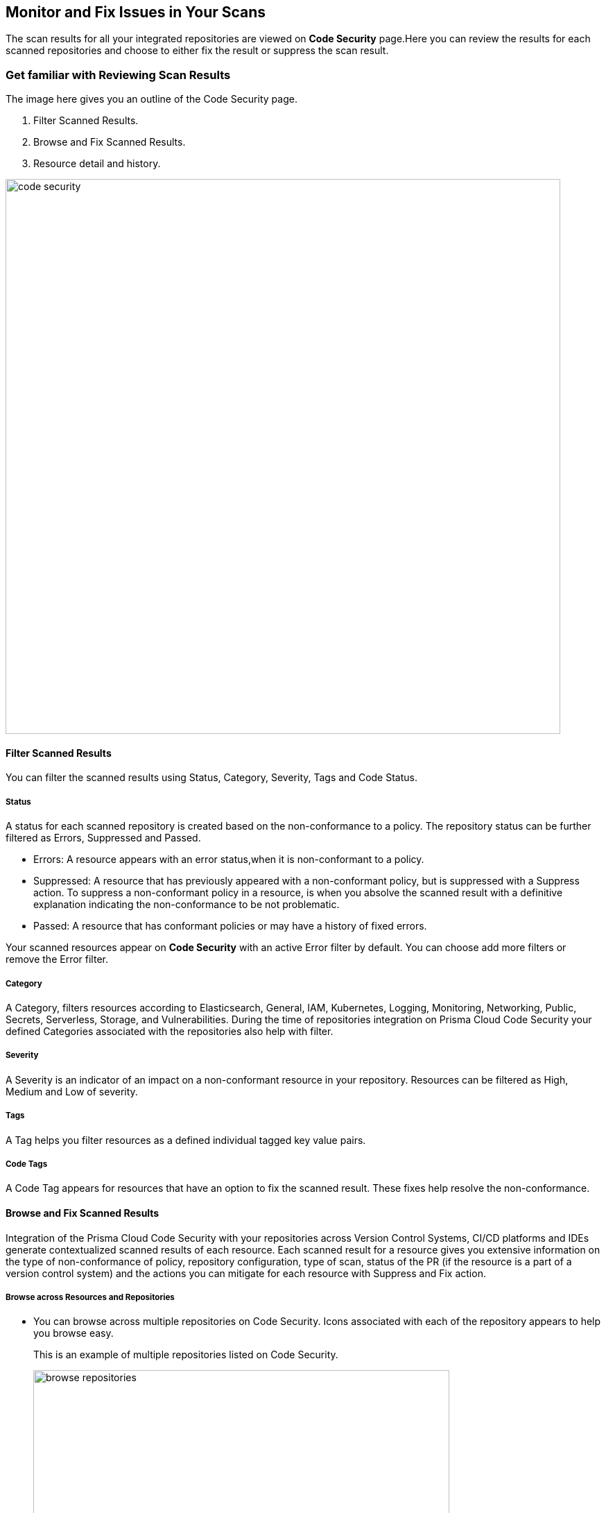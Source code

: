== Monitor and Fix Issues in Your Scans

The scan results for all your integrated repositories are viewed on *Code Security* page.Here you can review the results for each scanned repositories and choose to either fix the result or suppress the scan result.

=== Get familiar with Reviewing Scan Results

The image here gives you an outline of the Code Security page.

1. Filter Scanned Results.
2. Browse and Fix Scanned Results.
3. Resource detail and history.

image::code-security.png[width=800]

==== Filter Scanned Results

You can filter the scanned results using Status, Category, Severity, Tags and Code Status.

===== Status

A status for each scanned repository is created based on the non-conformance to a policy. The repository status can be further filtered as Errors, Suppressed and Passed.

* Errors: A resource appears with an error status,when it is non-conformant to a policy.
* Suppressed: A resource that has previously appeared with a non-conformant policy, but is suppressed with a Suppress action. To suppress a non-conformant policy in a resource, is when you absolve the scanned result with a definitive explanation indicating the non-conformance to be not problematic.
* Passed: A resource that has conformant policies or may have a history of fixed errors.

Your scanned resources appear on *Code Security* with an active Error filter by default. You can choose add more filters or remove the Error filter.

===== Category

A Category, filters resources according to Elasticsearch, General, IAM, Kubernetes, Logging, Monitoring, Networking, Public, Secrets, Serverless, Storage, and Vulnerabilities.
During the time of repositories integration on Prisma Cloud Code Security your defined Categories associated with the repositories also help with filter.

===== Severity

A Severity is an indicator of an impact on a non-conformant resource in your repository. Resources can be filtered as High, Medium and Low of severity.

===== Tags

A Tag helps you filter resources as a defined individual tagged key value pairs.

===== Code Tags

A Code Tag appears for resources that have an option to fix the scanned result. These fixes help resolve the non-conformance.

==== Browse and Fix Scanned Results

Integration of the Prisma Cloud Code Security with your repositories across Version Control Systems, CI/CD platforms and IDEs generate contextualized scanned results of each resource.
Each scanned result for a resource gives you extensive information on the type of non-conformance of policy, repository configuration, type of scan, status of the PR (if the resource is a part of a version control system) and the actions you can mitigate for each resource with Suppress and Fix action.

===== Browse across Resources and Repositories

* You can browse across multiple repositories on Code Security. Icons associated with each of the repository appears to help you browse easy.
+
This is an example of multiple repositories listed on Code Security.
+
image::browse-repositories.png[width=600]
* Scanned resources are grouped by the path of a folder. You can browse across multiple paths within the a repository.
+
This is an example of multiple paths within a repositories. The numbers corresponding to each path are errors identified by Prisma Cloud Code Security.
+
image::browse-resources.png[width=600]
* Each scanned result appears with resource path information, severity of the error, code block with the error, and actions to Suppress or Fix the error.
+
This is an example of an scanned result on GitHub Actions.
+
image::monitorscan-github-actions.png[width=600]
+
In addition, you can filter results within a resource by Users.
+
This is an example of a resource result with user filter.
+
image::filter-user.png[width=600]

[.task]
===== Fix Scanned Resources

For each scanned result you can either Suppress the scan result or Fix the result.

Fix is an action when you access the source code and fix the non-conformant error within the code.

[.procedure]

. Access a scanned result of a repository in *Code Security*.
+
NOTE: You can fix more than one scanned result at a time.

. Select *Fix*.
+
image::fix-scan.png[width=600]

. Select *Submit*. This will create a PR in the repository.
+
image::fix-scan-1.png[width=500]
+
Make edits within the source code and commit your changes. Your changes will be marked as *Has Fixed* on *Code Security*.

[.task]

====== Suppress Scanned Resources

Suppress is an action when you absolve the scanned result with a definitive explanation indicating the non-conformance to be not problematic.

[.procedure]

. Access a scanned result of a repository in *Code Security*.

. Select *Suppress* and enter the reason to suppress the error and then select *Suppress*.
+
image::[width=500]

. Select Submit to save the changes in the repository.
+
image::[width=500]

. The suppressed result appears with the Suppress filter.
+
image::[width=500]

